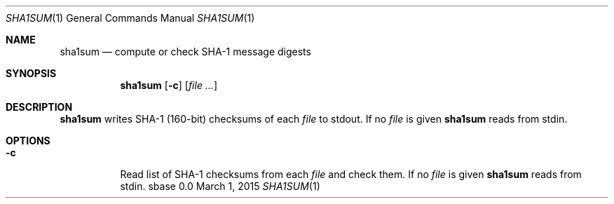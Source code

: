 .Dd March 1, 2015
.Dt SHA1SUM 1
.Os sbase 0.0
.Sh NAME
.Nm sha1sum
.Nd compute or check SHA-1 message digests
.Sh SYNOPSIS
.Nm
.Op Fl c
.Op Ar file ...
.Sh DESCRIPTION
.Nm
writes SHA-1 (160-bit) checksums of each
.Ar file
to stdout.
If no
.Ar file
is given
.Nm
reads from stdin.
.Sh OPTIONS
.Bl -tag -width Ds
.It Fl c
Read list of SHA-1 checksums from each
.Ar file
and check them.
If no
.Ar file
is given
.Nm
reads from stdin.
.El

